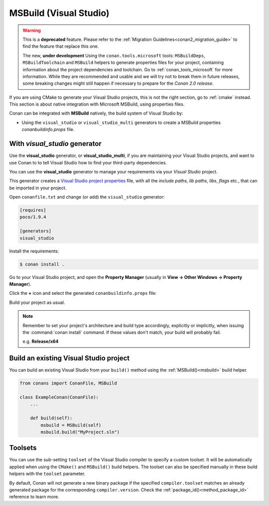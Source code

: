 .. _msbuild_integration:


|visual_logo| MSBuild (Visual Studio)
=====================================

.. warning::

    This is a **deprecated** feature. Please refer to the :ref:`Migration Guidelines<conan2_migration_guide>`
    to find the feature that replace this one.

    The new, **under development** Using the ``conan.tools.microsoft`` tools: ``MSBuildDeps``, ``MSBuildToolchain`` and
    ``MSBuild`` helpers to generate properties files for your project, containing information about the project dependencies
    and toolchain. Go to :ref:`conan_tools_microsoft` for more information. While they are recommended and usable and
    we will try not to break them in future releases, some breaking changes might still happen if necessary to prepare for
    the *Conan 2.0 release*.

If you are using CMake to generate your Visual Studio projects, this is not the right section, go to :ref:`cmake` instead.
This section is about native integration with Microsoft MSBuild, using properties files.

Conan can be integrated with **MSBuild** natively, the build system of Visual Studio by:

- Using the ``visual_studio`` or ``visual_studio_multi`` generators to create a MSBuild properties *conanbuildinfo.props* file.

With *visual_studio* generator
------------------------------

Use the **visual_studio** generator, or **visual_studio_multi**, if you are maintaining your Visual Studio projects, and want to use Conan to to tell Visual Studio how to find your third-party dependencies.

You can use the **visual_studio** generator to manage your requirements via your *Visual Studio*  project.


This generator creates a `Visual Studio project properties`_ file, with all the *include paths*, *lib paths*, *libs*, *flags* etc., that can be imported in your project.

Open ``conanfile.txt`` and change (or add) the ``visual_studio`` generator:

.. code-block:: text

    [requires]
    poco/1.9.4

    [generators]
    visual_studio

Install the requirements:

.. code-block:: bash

    $ conan install .

Go to your Visual Studio project, and open the **Property Manager** (usually in **View -> Other Windows -> Property Manager**).

.. image:: ../../images/conan-property_manager.png

Click the **+** icon and select the generated ``conanbuildinfo.props`` file:

.. image:: ../../images/conan-property_manager2.png

Build your project as usual.

.. note::

    Remember to set your project's architecture and build type accordingly, explicitly or implicitly, when issuing the
    :command:`conan install` command. If these values don't match, your build will probably fail.

    e.g. **Release/x64**

.. seealso::

    Check :ref:`visualstudio_generator` for the complete reference.

.. _building_visual_project:

Build an existing Visual Studio project
---------------------------------------

You can build an existing Visual Studio from your ``build()`` method using the :ref:`MSBuild()<msbuild>` build helper.

.. code-block:: python

    from conans import ConanFile, MSBuild

    class ExampleConan(ConanFile):
        ...

        def build(self):
            msbuild = MSBuild(self)
            msbuild.build("MyProject.sln")

Toolsets
--------

You can use the sub-setting ``toolset`` of the Visual Studio compiler to specify a custom toolset.
It will be automatically applied when using the ``CMake()`` and ``MSBuild()`` build helpers.
The toolset can also be specified manually in these build helpers with the ``toolset`` parameter.

By default, Conan will not generate a new binary package if the specified ``compiler.toolset``
matches an already generated package for the corresponding ``compiler.version``.
Check the :ref:`package_id()<method_package_id>` reference to learn more.

.. seealso::

    Check the :ref:`CMake()<cmake_reference>` reference section for more info.


.. _`CMake docs`: https://cmake.org/cmake/help/v3.0/manual/cmake-generators.7.html
.. |visual_logo| image:: ../../images/conan-visual-studio-logo.png
.. _`Visual Studio project properties`: https://docs.microsoft.com/en-us/visualstudio/ide/managing-project-and-solution-properties?view=vs-2017

